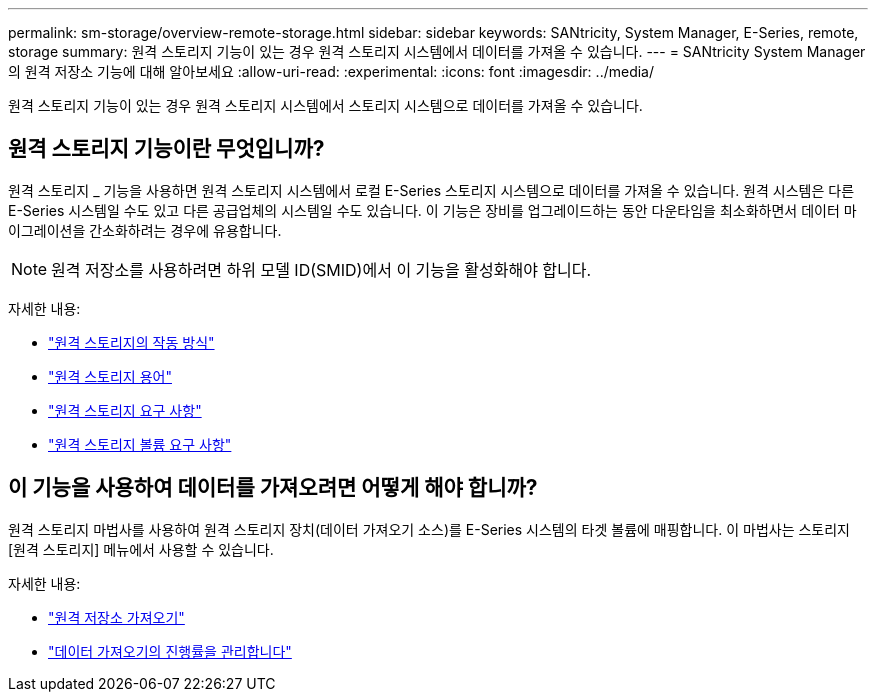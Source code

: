 ---
permalink: sm-storage/overview-remote-storage.html 
sidebar: sidebar 
keywords: SANtricity, System Manager, E-Series, remote, storage 
summary: 원격 스토리지 기능이 있는 경우 원격 스토리지 시스템에서 데이터를 가져올 수 있습니다. 
---
= SANtricity System Manager의 원격 저장소 기능에 대해 알아보세요
:allow-uri-read: 
:experimental: 
:icons: font
:imagesdir: ../media/


[role="lead"]
원격 스토리지 기능이 있는 경우 원격 스토리지 시스템에서 스토리지 시스템으로 데이터를 가져올 수 있습니다.



== 원격 스토리지 기능이란 무엇입니까?

원격 스토리지 _ 기능을 사용하면 원격 스토리지 시스템에서 로컬 E-Series 스토리지 시스템으로 데이터를 가져올 수 있습니다. 원격 시스템은 다른 E-Series 시스템일 수도 있고 다른 공급업체의 시스템일 수도 있습니다. 이 기능은 장비를 업그레이드하는 동안 다운타임을 최소화하면서 데이터 마이그레이션을 간소화하려는 경우에 유용합니다.


NOTE: 원격 저장소를 사용하려면 하위 모델 ID(SMID)에서 이 기능을 활성화해야 합니다.

자세한 내용:

* link:rtv-how-remote-storage-works.html["원격 스토리지의 작동 방식"]
* link:rtv-terminology.html["원격 스토리지 용어"]
* link:rtv-remote-storage-requirements.html["원격 스토리지 요구 사항"]
* link:rtv-remote-storage-volume-requirements.html["원격 스토리지 볼륨 요구 사항"]




== 이 기능을 사용하여 데이터를 가져오려면 어떻게 해야 합니까?

원격 스토리지 마법사를 사용하여 원격 스토리지 장치(데이터 가져오기 소스)를 E-Series 시스템의 타겟 볼륨에 매핑합니다. 이 마법사는 스토리지 [원격 스토리지] 메뉴에서 사용할 수 있습니다.

자세한 내용:

* link:rtv-import-remote-storage.html["원격 저장소 가져오기"]
* link:rtv-manage-progress-of-remote-volume-import.html["데이터 가져오기의 진행률을 관리합니다"]

